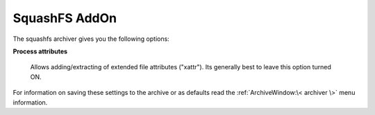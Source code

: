 
==============
SquashFS AddOn
==============


The squashfs archiver gives you the following options:

**Process attributes**

   Allows adding/extracting of extended file attributes ("xattr").
   Its generally best to leave this option turned ON.

For information on saving these settings to the archive or as defaults
read the :ref:`ArchiveWindow:\< archiver \>` menu information.
